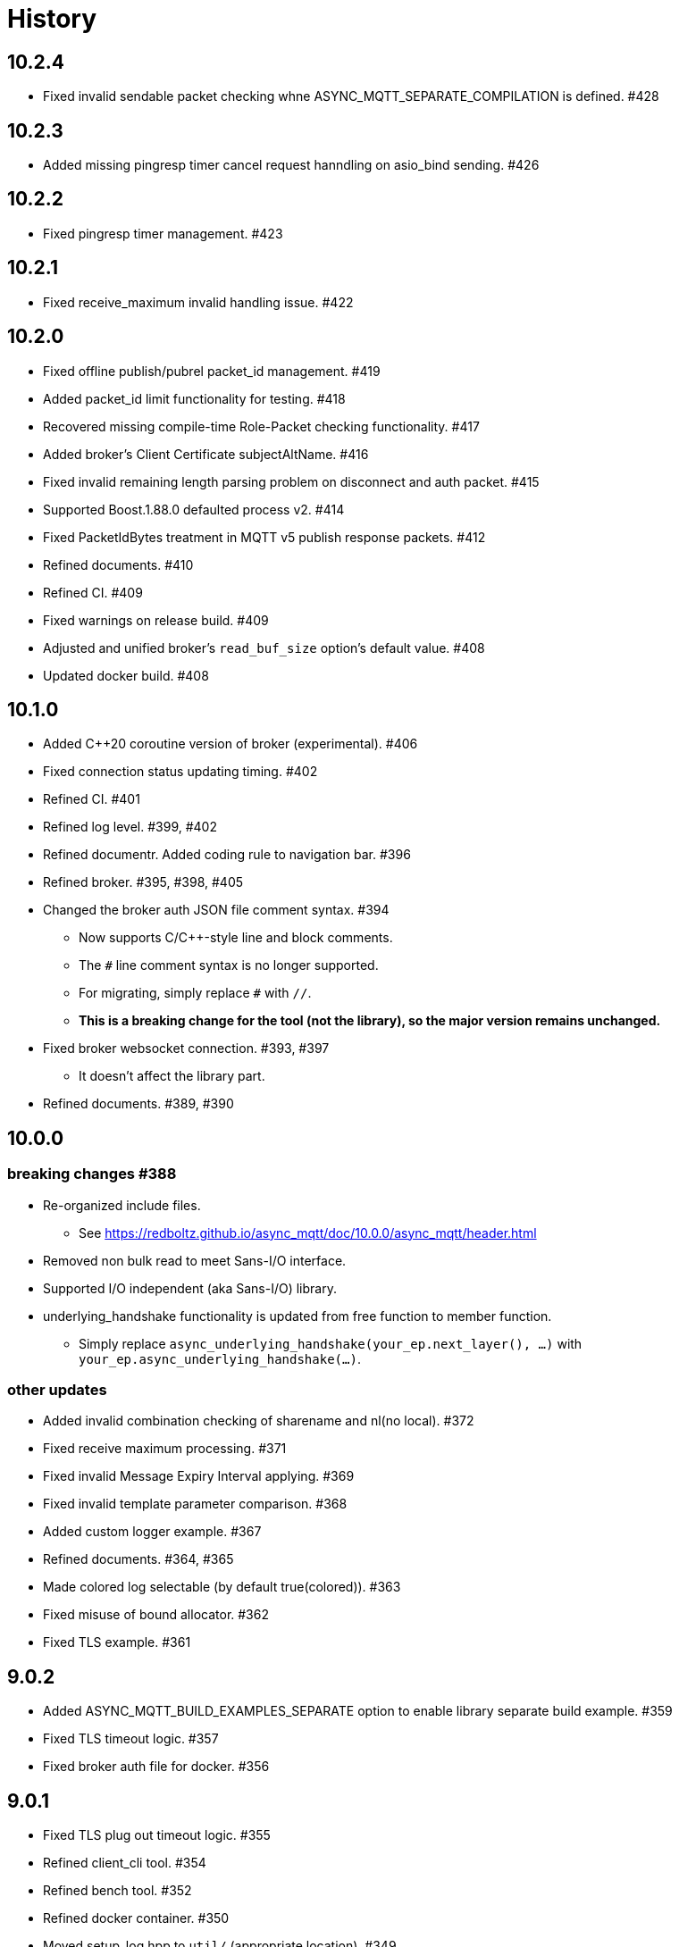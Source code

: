 :last-update-label!:

= History

== 10.2.4
* Fixed invalid sendable packet checking whne ASYNC_MQTT_SEPARATE_COMPILATION is defined. #428

== 10.2.3
* Added missing pingresp timer cancel request hanndling on asio_bind sending. #426

== 10.2.2
* Fixed pingresp timer management. #423

== 10.2.1
* Fixed receive_maximum invalid handling issue. #422

== 10.2.0
* Fixed offline publish/pubrel packet_id management. #419
* Added packet_id limit functionality for testing. #418
* Recovered missing compile-time Role-Packet checking functionality. #417
* Added broker's Client Certificate subjectAltName. #416
* Fixed invalid remaining length parsing problem on disconnect and auth packet. #415
* Supported Boost.1.88.0 defaulted process v2. #414
* Fixed PacketIdBytes treatment in MQTT v5 publish response packets. #412
* Refined documents. #410
* Refined CI. #409
* Fixed warnings on release build. #409
* Adjusted and unified broker's `read_buf_size` option's default value. #408
* Updated docker build. #408

== 10.1.0
* Added C++20 coroutine version of broker (experimental). #406
* Fixed connection status updating timing. #402
* Refined CI. #401
* Refined log level. #399, #402
* Refined documentr. Added coding rule to navigation bar.  #396
* Refined broker. #395, #398, #405
* Changed the broker auth JSON file comment syntax. #394
** Now supports C/C++-style line and block comments.
** The `#` line comment syntax is no longer supported.
** For migrating, simply replace `#` with `//`.
** *This is a breaking change for the tool (not the library), so the major version remains unchanged.*
* Fixed broker websocket connection. #393, #397
** It doesn't affect the library part.
* Refined documents. #389, #390

== 10.0.0
=== breaking changes #388
* Re-organized include files.
** See https://redboltz.github.io/async_mqtt/doc/10.0.0/async_mqtt/header.html
* Removed non bulk read to meet Sans-I/O interface.
* Supported I/O independent (aka Sans-I/O) library.
* underlying_handshake functionality is updated from free function to member function.
** Simply replace `async_underlying_handshake(your_ep.next_layer(), ...)` with `your_ep.async_underlying_handshake(...)`.

=== other updates
* Added invalid combination checking of sharename and nl(no local). #372
* Fixed receive maximum processing. #371
* Fixed invalid Message Expiry Interval applying. #369
* Fixed invalid template parameter comparison. #368
* Added custom logger example. #367
* Refined documents. #364, #365
* Made colored log selectable (by default true(colored)). #363
* Fixed misuse of bound allocator. #362
* Fixed TLS example. #361

== 9.0.2
* Added ASYNC_MQTT_BUILD_EXAMPLES_SEPARATE option to enable library separate build example. #359
* Fixed TLS timeout logic. #357
* Fixed broker auth file for docker. #356

== 9.0.1
* Fixed TLS plug out timeout logic. #355
* Refined client_cli tool. #354
* Refined bench tool. #352
* Refined docker container. #350
* Moved setup_log.hpp to `util/` (appropriate location). #349
* Refined documents. #348, #349, #351

== 9.0.0
=== breaking changes
* endpoint, basic_endpoint, and client become value based design. #346
** static member function `create()` is removed.
** constructor becomes public.
** move constructor is supported.
** you can replace `endpoint<...>::create(...)`  with `endpoint<...>{...}` for value or `std::make_shared<endpoint<...>>(...)` for shared_ptr.
* Updated timeout duration setting function parameter type as `std::chorono::milliseconds`. #342, #345
** User can pass any duration types like `std::chrono::milliseconds`, `std::chrono::seconds`, etc.
** The Mminimum resolution is milliseconds.

=== other updates
* Moved all implementations of basic_endpoint member functions to impl. #343
* Deleted unused and undefined `is_error()` function. #341
* Deleted `client` move operations. #339
* Fixed cmake warnings due to CMP0167. #338
* Removed invalid `#`. #336, #337
* Refined documents. #335, #340, #347
* Added separate compilation mode customization points. #331
* Added destructor comment for basic_endpoint and client. #330
* Refined unit_test. #328, #329
* Updated cli library. #327
* Added all RTT output mode to bench. #326
* Fixed private constructor chosen problem on publish packet. #325
* Refined tests. #322, #333, #334

== 8.0.1
* Fixed required boost version. #322
** Boost 1.84.0 or later is required.
*** If you don't build tests, Boost 1.82.0 or later is required.
* Fixed bench tool infinity acqire packet_id problem on QoS1, 2. #320
* Added `ASYNC_MQTT_BUILD_LIB` cmake option. #319
* Restored missing Dockerfile.ubuntu. #318

== 8.0.0
=== breaking changes
* `client` becomes `shared_ptr` similar as `endpoint`. #315
** To create `client` instance, `client<...>::create(args)` similar as `endpoint`.
** This is required to keep client's lifetime during async operation is working.
** `client` and `endpoint` are consistent interface now.

=== other updates
* Move endpoint definition (using) to endpoint_fwd.hpp #311, #312
* install `*.ipp` files along with other header files #309
* Refined documents. #308

== 7.0.0
=== breaking changes
* client::async_recv() CompletionHandler signature is updated to `void(error_code, packet_variant)`. #281.
** `packet_variant` has one of `std::monostate`, `[v3_1_1|v5]::publish_packet`, `[v3_1_1|v5]::disconnect_packet`, or `v5::auth_packet`.
* Renamed the typename from `pubres_t`  to `pubres_type` for consistency. #280
* Re-designed error_code handling respect to Boost.Asio way. #266, #270, 271, #272, #273, #299
** All async functions has the Completion Handler signature as `void(async_mqtt::error_code, ...)`, except `void()`.
*** It works well with other Boost.Asio based libraries, and Boost.Asio itself.

=== other updates
* Added footprint example. #304
* Added async_auth() to client. #303
* Added reconnect code to examples. #302
* Fixed dangling reference on underlying_handshake. #301
* Added bulk read functionality. #300
* Refined CI. #295
* Fixed async_acquire_unique_packet_id_wait_until() cancel support. #292
* Refined packet reading. Fixed Header and the first byte of Remaining Length are read all at once. #291
* Fixed set_pingreq_send_interval_ms() value 0 treatment. #290
* Fixed non exist topic alias treatment. #289
* Fixed connack packet sending condition on error. #288
* Fixed async_recv after cancel behave invalidly bug. #287
* Fixed cancel treatment. #286
* Added using recycling allocator option for the broker. #283
* Added separate compilation mode support. #282
** To enable separate compilation mode, define ASYNC_MQTT_SEPARATE_COMPILATION
* Added bind_cancellation_slot test #268
* Supported PINGREQ overriding by ServerKeepAlive. #271
* Refined tests. #269, #274, #275, #287, #288, #289, #290, #296, #297
* Refined documents. #276, #292, #305, #306, #307
* Refined tools (bench) #278
* Added endpoint getter to client. #279

== 6.0.0
=== breaking changes
* Added `async_` prefix to all async functions to support default completion token. #238, #242
** Some of async/sync function overload had been conflicted. e.g) acquire_unique_packet_id().
* Unified naming rule of types to `*_type`. #232
* Refined type of PacketIdentifier. Now `packet_id_type` is the type. #231
* Moved include/async_mqtt/broker/*.hpp to tool/include/broker/*.hpp #224
** Those are for broker allication that is used for system testing.
* Re-organized directory strucure respect to boost libraries. #211, #229, #230, #234
** It affects the users only if include the specific header file directly.
* Re-desined strand handling. #206
** template parameter Strand is removed. Users can pass strand wrapped executor for multi threading.
** associated properties of the completion handler are correctly propagated.
* Removed buffer from packet interface except the infterface for adcanced user. #195, #262
** For example, create PUBLISH packet using "topic1", and get the filed as string by `topic()`.
*** No `allocate_buffer("topic1")` is required.
* Organized predefined headers. #194
** For mqtt, include `async_mqtt/all.hpp`. In addition,
** For mqtts, include `async_mqtt/predefined_layer/mqtts.hpp`
** For ws, include `async_mqtt/predefined_layer/ws.hpp`
** For wss, include `async_mqtt/predefined_layer/wss.hpp`

=== other updates
* Removed all boost::asio::bind_executor() from the library code. #247, #250, #256, #257
* client supported flexible parameters. #241, #244
** You can pass not only packet instence but also the parameters of packet's constructor directly to the packet sending member functions.
* Supported default completion token. #238, #240
* Refined CI. #228
* Refined header dependency checking. #225
* Removed the inclusion of the Boost.Beast detail directory. #223
* Used bound allocator to allocate buffer for packet on receive. #222, #243
* Added convenient handshaking function for underlying layers. #216, #255
** TCP, TLS, Websocket, Websocket on TLS are handshaked by one function call.
* Refined documents. #220, #222, #232, #233, #234, #235, #243, #252, #253, #258, #262
* Refined examples. #214, #220, #250, #258, #259, #260, #261

== 5.1.2
* Refined custom underlying layer support. #190, #191, #193

== 5.1.1
* Added client's infinity timer cancelling without data arrival support. #185
* Modified client::get_executor() return value.#184

== 5.1.0
* Added tests. #180
* Added high level MQTT client APIs support. #178

== 5.0.0

=== breaking changes
* Removed core sub directory and move file to upper directory. #158
* Added null strand support. #153, #160, #161
** Note: If you are't using `basic_endpoint` directly, using only `endpoint`, no actions are required.

==== broker
* Renamed from "groups" to "group" for auth.json. #171

=== other updates
* Added bulk packet writing functionality. #169, #170
* Fixed unused variable in release build. #167
* Refined web socket async_read using Boost.Asio's free function. #165
* Refined documents. #162, 173, #174, #175, #176
* Removed redundant locks from internal queue. #157
* Added tests. #154, #156
* Refined CI. #155, #166

==== broker
* Added auth.json on the fly updating support using SIGUSR1 except win32. #172
* Optimized io_context running on one thread case. #163
* Supported tcp_no_delay option. #164

== 4.1.0
* Re-designed unique_scope_guard. #146, #148, #149
* Fixed moved from object access. #144
* Removed code repeat. #140
* Added acquire_unique_packet_id_wait_until(). #138, #139, #141, #142, #151
* Relaxed epsp_wrap constructor for broker. #137
* Supported no matching subscribers reason code for broker. #133
* Added all.hpp generator. #131
* Refined client_cli. #130
* Added print payload option. #129
* Added keep_alive settiong to bench. #125
* Fixed num_of_const_buffer_sequence. #120, #121
* Refined tests. #120, #122, #123, #127, #128, #132, #134, #136, #145
* Refined packet comparison. #119
* Replaced return type with auto. #110
* Added UTF-8 checking. #107
* Replaced callback with CompletionToken on broker. #106
* Refined C++20 couroutune example. #105
* Used any_io_executor as the base of predefined mqtt protocol. #104
* Refined documentation. #103


== 4.0.0

=== breaking changes
* Fixed multiple close problem. In order to do that endpoint become shared_ptr based design. #98, #100, #101, #102

=== other updates
* Refined documents. #97
* Added TLS async_shutdown timeout. #99

== 3.0.0

=== breaking changes
* Fixed inconsistent function names. #84, #89
** get_stored() => get_stored_packets()
** set_ping_resp_recv_timeout_ms() => set_pingresp_recv_timeout_ms()

=== other updates
* Improved buffer implementation to support various compilers. #87
* Improved packet_id management. #85
* Fixed packet_id length checking. #20

== 2.0.0

=== breaking changes

==== endpoint
* Made endpoint non movable. #79.
** It is designed non copyable and non movable but the code was able to movable invalidly,
   so this is a bug fix. However some of test, broker, and bench code had been used move constructor.
   Hence I categolize the fix to breaking changes.

==== broker
* Added enable_shared_from_this to session_state. #67, #68

=== other updates
* Added to_buffer function for std::vector<buffer>. #77
* Refined CI. #75
* Fixed invalid sendable packet checking. #74
* Added fixed CPU core map by ioc for broker. #69, #70
* Fixed endpoint's internal queue operation. #66
* Refined documents. #62
* Refined examples. #61
* Refined bench. #60, #63, #64, #65

== 1.0.9
* Removed debung print. #59

== 1.0.8
* Fixed invalid async_write queue operation. #57
* Improved bench tool. #53, #54, #56

== 1.0.7
* Removed zlib dependency. #51
* Refined topic alias. #48
* Refined broker's CA certificate checking. #45, #46
* Fixed recv() with filter compile error. #44

== 1.0.6
* Fixed docker launch bash scripts. #40
* Refined docker images. #39

== 1.0.5
* Fixed missing PINGRESP timeout cancel. #37
* Refined CI. #33

== 1.0.4
* Fixed deliver authorization for broker. #30
* Refined client_cli. #29
* Fixed creating packets from buffer process. #28

== 1.0.3
* Fixed receive packet error processing.  #28
* Fixed multiple definition linker error. #25, #26

== 1.0.2
* Fixed installed cmake configuration. #23
* Fixed offline client inheritance on broker. #22
* Fixed PUBREL(v5) reason_code on broker. #21
* Moved SHA256 from OpenSSL to picosha2. #19
* Refined tests. #19, #20

== 1.0.1
* Fixed broker's PUBREL rc. #12
* Removed redundant codes. #15
* Added CLI MQTT client. #12
* Added docker support. #11, #13, #14

== 1.0.0
* Initial release.
